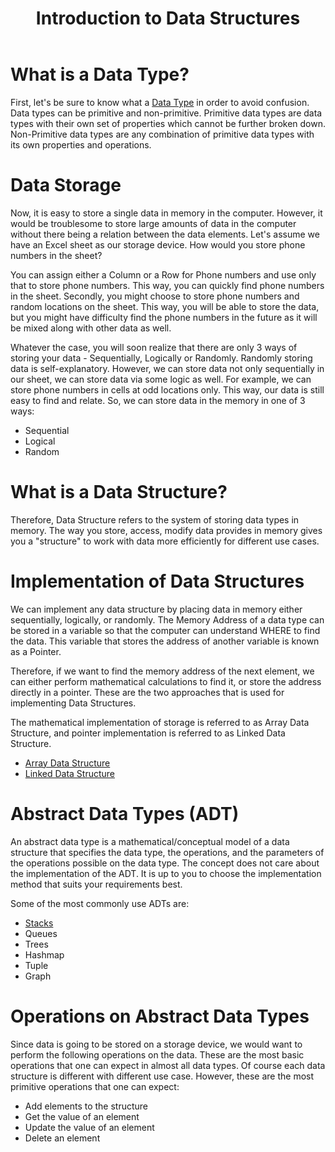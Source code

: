 #+TITLE: Introduction to Data Structures

* What is a Data Type?
First, let's be sure to know what a [[file:data-types.org][Data Type]] in order to avoid confusion. Data types can be primitive and non-primitive. Primitive data types are data types with their own set of properties which cannot be further broken down. Non-Primitive data types are any combination of primitive data types with its own properties and operations.
* Data Storage
Now, it is easy to store a single data in memory in the computer. However, it would be troublesome to store large amounts of data in the computer without there being a relation between the data elements. Let's assume we have an Excel sheet as our storage device. How would you store phone numbers in the sheet?

You can assign either a Column or a Row for Phone numbers and use only that to store phone numbers. This way, you can quickly find phone numbers in the sheet. Secondly, you might choose to store phone numbers and random locations on the sheet. This way, you will be able to store the data, but you might have difficulty find the phone numbers in the future as it will be mixed along with other data as well.

Whatever the case, you will soon realize that there are only 3 ways of storing your data - Sequentially, Logically or Randomly. Randomly storing data is self-explanatory. However, we can store data not only sequentially in our sheet, we can store data via some logic as well. For example, we can store phone numbers in cells at odd locations only. This way, our data is still easy to find and relate. So, we can store data in the memory in one of 3 ways:

- Sequential
- Logical
- Random
* What is a Data Structure?
Therefore, Data Structure refers to the system of storing data types in memory. The way you store, access, modify data provides in memory gives you a "structure" to work with data more efficiently for different use cases.
* Implementation of Data Structures
We can implement any data structure by placing data in memory either sequentially, logically, or randomly. The Memory Address of a data type can be stored in a variable so that the computer can understand WHERE to find the data. This variable that stores the address of another variable is known as a Pointer.

Therefore, if we want to find the memory address of the next element, we can either perform mathematical calculations to find it, or store the address directly in a pointer. These are the two approaches that is used for implementing Data Structures.

The mathematical implementation of storage is referred to as Array Data Structure, and pointer implementation is referred to as Linked Data Structure.
- [[file:structures/array.org][Array Data Structure]]
- [[file:structures/linked.org][Linked Data Structure]]
* Abstract Data Types (ADT)
An abstract data type is a mathematical/conceptual model of a data structure that specifies the data type, the operations, and the parameters of the operations possible on the data type. The concept does not care about the implementation of the ADT. It is up to you to choose the implementation method that suits your requirements best.

Some of the most commonly use ADTs are:
- [[file:adt/stack.org][Stacks]]
- Queues
- Trees
- Hashmap
- Tuple
- Graph
* Operations on Abstract Data Types
Since data is going to be stored on a storage device, we would want to perform the following operations on the data. These are the most basic operations that one can expect in almost all data types. Of course each data structure is different with different use case. However, these are the most primitive operations that one can expect:
- Add elements to the structure
- Get the value of an element
- Update the value of an element
- Delete an element
